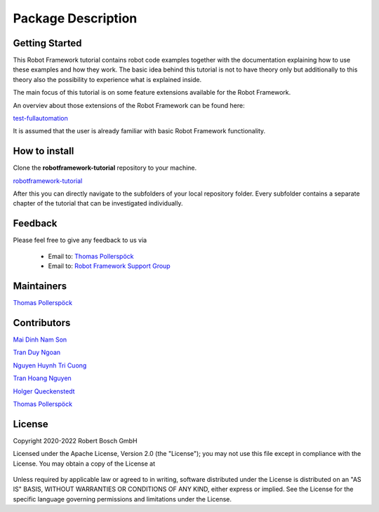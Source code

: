 .. Copyright 2020-2022 Robert Bosch GmbH

.. Licensed under the Apache License, Version 2.0 (the "License");
   you may not use this file except in compliance with the License.
   You may obtain a copy of the License at

.. http://www.apache.org/licenses/LICENSE-2.0

.. Unless required by applicable law or agreed to in writing, software
   distributed under the License is distributed on an "AS IS" BASIS,
   WITHOUT WARRANTIES OR CONDITIONS OF ANY KIND, either express or implied.
   See the License for the specific language governing permissions and
   limitations under the License.

Package Description
===================

Getting Started
---------------

This Robot Framework tutorial contains robot code examples together with the documentation explaining how to use these
examples and how they work. The basic idea behind this tutorial is not to have theory only but additionally to this theory
also the possibility to experience what is explained inside.

The main focus of this tutorial is on some feature extensions available for the Robot Framework.

An overviev about those extensions of the Robot Framework can be found here:

`test-fullautomation <https://github.com/test-fullautomation>`_

It is assumed that the user is already familiar with basic Robot Framework functionality.

How to install
--------------

Clone the **robotframework-tutorial** repository to your machine.

`robotframework-tutorial <https://github.com/test-fullautomation/robotframework-tutorial>`_

After this you can directly navigate to the subfolders of your local repository folder.
Every subfolder contains a separate chapter of the tutorial that can be investigated individually.

Feedback
--------

Please feel free to give any feedback to us via

   * Email to: `Thomas Pollerspöck <mailto:Thomas.Pollerspoeck@de.bosch.com>`_

   * Email to: `Robot Framework Support Group <mailto:RobotFrameworkSupportGroup@bcn.bosch.com>`_

Maintainers
-----------

`Thomas Pollerspöck <mailto:Thomas.Pollerspoeck@de.bosch.com>`_

Contributors
------------

`Mai Dinh Nam Son <mailto:Son.MaiDinhNam@vn.bosch.com>`_

`Tran Duy Ngoan <mailto:Ngoan.TranDuy@vn.bosch.com>`_

`Nguyen Huynh Tri Cuong <mailto:Cuong.NguyenHuynhTri@vn.bosch.com>`_

`Tran Hoang Nguyen <mailto:Nguyen.TranHoang@vn.bosch.com>`_

`Holger Queckenstedt <mailto:Holger.Queckenstedt@de.bosch.com>`_

`Thomas Pollerspöck <mailto:Thomas.Pollerspoeck@de.bosch.com>`_

License
-------

Copyright 2020-2022 Robert Bosch GmbH

Licensed under the Apache License, Version 2.0 (the "License");
you may not use this file except in compliance with the License.
You may obtain a copy of the License at

    |License: Apache v2|

Unless required by applicable law or agreed to in writing, software
distributed under the License is distributed on an "AS IS" BASIS,
WITHOUT WARRANTIES OR CONDITIONS OF ANY KIND, either express or implied.
See the License for the specific language governing permissions and
limitations under the License.


.. |License: Apache v2| image:: https://img.shields.io/pypi/l/robotframework.svg
   :target: http://www.apache.org/licenses/LICENSE-2.0.html
